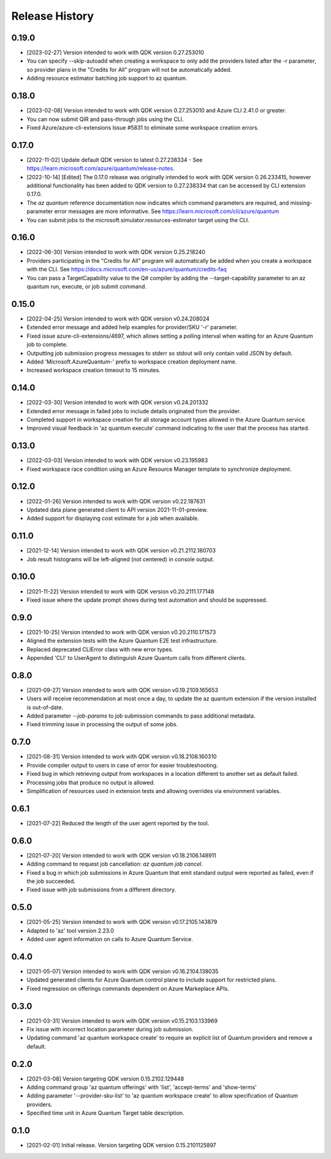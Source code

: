 .. :changelog:

Release History
===============

0.19.0
++++++
* [2023-02-27] Version intended to work with QDK version 0.27.253010
* You can specify --skip-autoadd when creating a workspace to only add the providers listed after the -r parameter, so provider plans in the "Credits for All" program will not be automatically added.
* Adding resource estimator batching job support to az quantum.

0.18.0
++++++
* [2023-02-08] Version intended to work with QDK version 0.27.253010 and Azure CLI 2.41.0 or greater.
* You can now submit QIR and pass-through jobs using the CLI.
* Fixed Azure/azure-cli-extensions Issue #5831 to eliminate some workspace creation errors.

0.17.0
++++++
* [2022-11-02] Update default QDK version to latest 0.27.238334 - See https://learn.microsoft.com/azure/quantum/release-notes.
* [2022-10-14] [Edited] The 0.17.0 release was originally intended to work with QDK version 0.26.233415, however additional functionality has been added to QDK version to 0.27.238334 that can be accessed by CLI extension 0.17.0.
* The `az quantum` reference documentation now indicates which command parameters are required, and missing-parameter error messages are more informative. See https://learn.microsoft.com/cli/azure/quantum
* You can submit jobs to the microsoft.simulator.resources-estimator target using the CLI.

0.16.0
++++++
* [2022-06-30] Version intended to work with QDK version 0.25.218240
* Providers participating in the "Credits for All" program will automatically be added when you create a workspace with the CLI. See https://docs.microsoft.com/en-us/azure/quantum/credits-faq
* You can pass a TargetCapability value to the Q# compiler by adding the --target-capability parameter to an az quantum run, execute, or job submit command.

0.15.0
++++++
* [2022-04-25] Version intended to work with QDK version v0.24.208024
* Extended error message and added help examples for provider/SKU '-r' parameter.
* Fixed issue azure-cli-extensions/4697, which allows setting a polling interval when waiting for an Azure Quantum job to complete.
* Outputting job submission progress messages to stderr so stdout will only contain valid JSON by default.
* Added 'Microsoft.AzureQuantum-' prefix to workspace creation deployment name.
* Increased workspace creation timeout to 15 minutes.

0.14.0
++++++
* [2022-03-30] Version intended to work with QDK version v0.24.201332
* Extended error message in failed jobs to include details originated from the provider.
* Completed support in workspace creation for all storage account types allowed in the Azure Quantum service.
* Improved visual feedback in 'az quantum execute' command indicating to the user that the process has started.

0.13.0
++++++
* [2022-03-03] Version intended to work with QDK version v0.23.195983
* Fixed workspace race condition using an Azure Resource Manager template to synchronize deployment.

0.12.0
++++++
* [2022-01-26] Version intended to work with QDK version v0.22.187631
* Updated data plane generated client to API version 2021-11-01-preview.
* Added support for displaying cost estimate for a job when available.

0.11.0
++++++
* [2021-12-14] Version intended to work with QDK version v0.21.2112.180703
* Job result histograms will be left-aligned (not centered) in console output.

0.10.0
++++++
* [2021-11-22] Version intended to work with QDK version v0.20.2111.177148
* Fixed issue where the update prompt shows during test automation and should be suppressed.

0.9.0
++++++
* [2021-10-25] Version intended to work with QDK version v0.20.2110.171573
* Aligned the extension tests with the Azure Quantum E2E test infrastructure.
* Replaced deprecated CLIError class with new error types.
* Appended 'CLI' to UserAgent to distinguish Azure Quantum calls from different clients.

0.8.0
++++++
* [2021-09-27] Version intended to work with QDK version v0.19.2109.165653
* Users will receive recommendation at most once a day, to update the az quantum extension if the version installed is out-of-date.
* Added parameter `--job-params` to job submission commands to pass additional metadata.
* Fixed trimming issue in processing the output of some jobs.

0.7.0
++++++
* [2021-08-31] Version intended to work with QDK version v0.18.2108.160310
* Provide compiler output to users in case of error for easier troubleshooting.
* Fixed bug in which retrieving output from workspaces in a location different to another set as default failed.
* Processing jobs that produce no output is allowed.
* Simplification of resources used in extension tests and allowing overrides via environment variables.

0.6.1
++++++
* [2021-07-22] Reduced the length of the user agent reported by the tool.

0.6.0
++++++
* [2021-07-20] Version intended to work with QDK version v0.18.2106.148911
* Adding command to request job cancellation: `az quantum job cancel`.
* Fixed a bug in which job submissions in Azure Quantum that emit standard output were reported as failed, even if the job succeeded.
* Fixed issue with job submissions from a different directory.

0.5.0
++++++
* [2021-05-25] Version intended to work with QDK version v0.17.2105.143879
* Adapted to 'az' tool version 2.23.0
* Added user agent information on calls to Azure Quantum Service.

0.4.0
++++++
* [2021-05-07] Version intended to work with QDK version v0.16.2104.138035
* Updated generated clients for Azure Quantum control plane to include support for restricted plans.
* Fixed regression on offerings commands dependent on Azure Markeplace APIs.

0.3.0
++++++
* [2021-03-31] Version intended to work with QDK version v0.15.2103.133969
* Fix issue with incorrect location parameter during job submission.
* Updating command 'az quantum workspace create' to require an explicit list of Quantum providers and remove a default.

0.2.0
++++++
* [2021-03-08] Version targeting QDK version 0.15.2102.129448
* Adding command group 'az quantum offerings' with 'list', 'accept-terms' and 'show-terms'
* Adding parameter '--provider-sku-list' to 'az quantum workspace create' to allow specification of Quantum providers.
* Specified time unit in Azure Quantum Target table description.

0.1.0
++++++
* [2021-02-01] Initial release. Version targeting QDK version 0.15.2101125897
